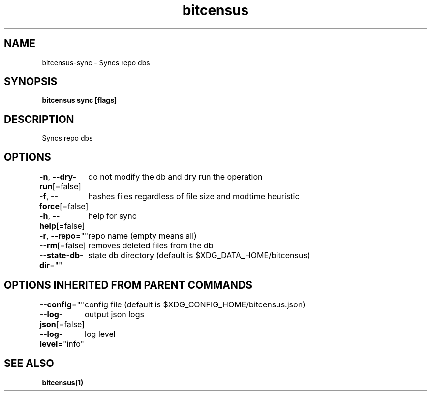 .nh
.TH "bitcensus" "1" "Dec 2023" "" ""

.SH NAME
.PP
bitcensus-sync - Syncs repo dbs


.SH SYNOPSIS
.PP
\fBbitcensus sync [flags]\fP


.SH DESCRIPTION
.PP
Syncs repo dbs


.SH OPTIONS
.PP
\fB-n\fP, \fB--dry-run\fP[=false]
	do not modify the db and dry run the operation

.PP
\fB-f\fP, \fB--force\fP[=false]
	hashes files regardless of file size and modtime heuristic

.PP
\fB-h\fP, \fB--help\fP[=false]
	help for sync

.PP
\fB-r\fP, \fB--repo\fP=""
	repo name (empty means all)

.PP
\fB--rm\fP[=false]
	removes deleted files from the db

.PP
\fB--state-db-dir\fP=""
	state db directory (default is $XDG_DATA_HOME/bitcensus)


.SH OPTIONS INHERITED FROM PARENT COMMANDS
.PP
\fB--config\fP=""
	config file (default is $XDG_CONFIG_HOME/bitcensus.json)

.PP
\fB--log-json\fP[=false]
	output json logs

.PP
\fB--log-level\fP="info"
	log level


.SH SEE ALSO
.PP
\fBbitcensus(1)\fP
